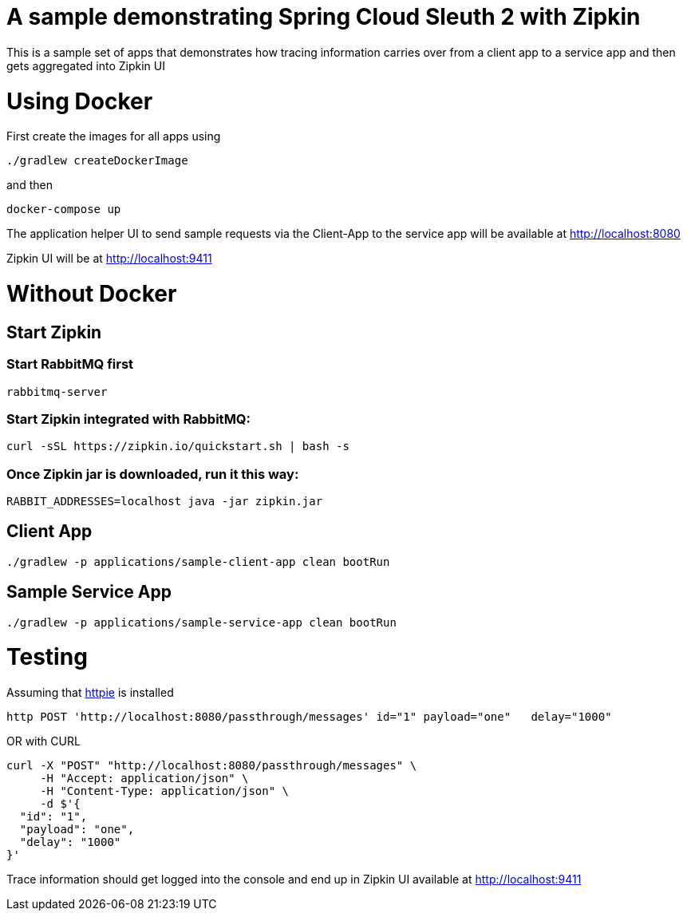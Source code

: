 # A sample demonstrating Spring Cloud Sleuth 2 with Zipkin

This is a sample set of apps that demonstrates how tracing information carries over from a client app to a service app and then gets aggregated into Zipkin UI

= Using Docker

First create the images for all apps using 

[source, bash]
----
./gradlew createDockerImage
----

and then

[source, bash]
----
docker-compose up
----

The application helper UI to send sample requests via the Client-App to the service app will be available at http://localhost:8080

Zipkin UI will be at http://localhost:9411


= Without Docker

== Start Zipkin

=== Start RabbitMQ first
[source, bash]
----
rabbitmq-server
----

=== Start Zipkin integrated with RabbitMQ:

[source, bash]
----
curl -sSL https://zipkin.io/quickstart.sh | bash -s
----

=== Once Zipkin jar is downloaded, run it this way:

[source, bash]
----
RABBIT_ADDRESSES=localhost java -jar zipkin.jar
----

== Client App
[source, bash]
----
./gradlew -p applications/sample-client-app clean bootRun
----

== Sample Service App
[source, bash]
----
./gradlew -p applications/sample-service-app clean bootRun
----

= Testing
Assuming that https://httpie.org/[httpie] is installed

[source, bash]
----
http POST 'http://localhost:8080/passthrough/messages' id="1" payload="one"   delay="1000"
----

OR with CURL

[source, bash]
----
curl -X "POST" "http://localhost:8080/passthrough/messages" \
     -H "Accept: application/json" \
     -H "Content-Type: application/json" \
     -d $'{
  "id": "1",
  "payload": "one",
  "delay": "1000"
}'
----

Trace information should get logged into the console and end up in Zipkin UI available at http://localhost:9411